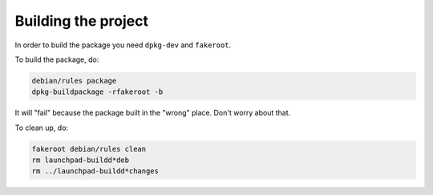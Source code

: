 Building the project
********************

In order to build the package you need ``dpkg-dev`` and ``fakeroot``.

To build the package, do:

.. code:: bash

    debian/rules package
    dpkg-buildpackage -rfakeroot -b

It will "fail" because the package built in the "wrong" place.
Don't worry about that.

To clean up, do:

.. code:: bash

    fakeroot debian/rules clean
    rm launchpad-buildd*deb
    rm ../launchpad-buildd*changes
